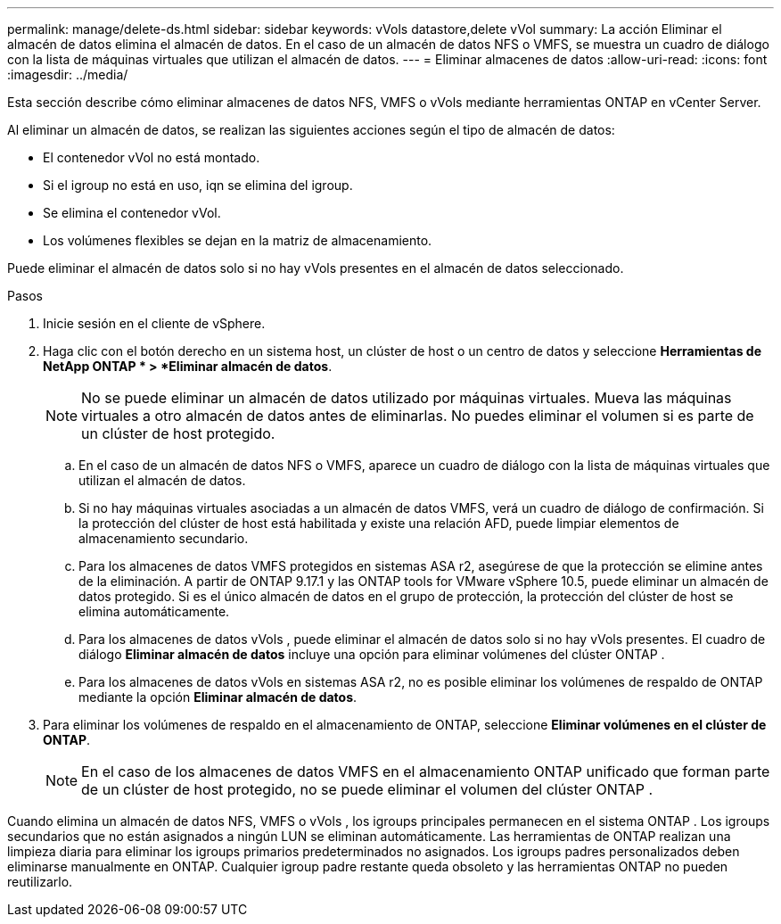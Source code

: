 ---
permalink: manage/delete-ds.html 
sidebar: sidebar 
keywords: vVols datastore,delete vVol 
summary: La acción Eliminar el almacén de datos elimina el almacén de datos. En el caso de un almacén de datos NFS o VMFS, se muestra un cuadro de diálogo con la lista de máquinas virtuales que utilizan el almacén de datos. 
---
= Eliminar almacenes de datos
:allow-uri-read: 
:icons: font
:imagesdir: ../media/


[role="lead"]
Esta sección describe cómo eliminar almacenes de datos NFS, VMFS o vVols mediante herramientas ONTAP en vCenter Server.

Al eliminar un almacén de datos, se realizan las siguientes acciones según el tipo de almacén de datos:

* El contenedor vVol no está montado.
* Si el igroup no está en uso, iqn se elimina del igroup.
* Se elimina el contenedor vVol.
* Los volúmenes flexibles se dejan en la matriz de almacenamiento.


Puede eliminar el almacén de datos solo si no hay vVols presentes en el almacén de datos seleccionado.

.Pasos
. Inicie sesión en el cliente de vSphere.
. Haga clic con el botón derecho en un sistema host, un clúster de host o un centro de datos y seleccione *Herramientas de NetApp ONTAP * > *Eliminar almacén de datos*.
+

NOTE: No se puede eliminar un almacén de datos utilizado por máquinas virtuales.  Mueva las máquinas virtuales a otro almacén de datos antes de eliminarlas.  No puedes eliminar el volumen si es parte de un clúster de host protegido.

+
.. En el caso de un almacén de datos NFS o VMFS, aparece un cuadro de diálogo con la lista de máquinas virtuales que utilizan el almacén de datos.
.. Si no hay máquinas virtuales asociadas a un almacén de datos VMFS, verá un cuadro de diálogo de confirmación.  Si la protección del clúster de host está habilitada y existe una relación AFD, puede limpiar elementos de almacenamiento secundario.
.. Para los almacenes de datos VMFS protegidos en sistemas ASA r2, asegúrese de que la protección se elimine antes de la eliminación.  A partir de ONTAP 9.17.1 y las ONTAP tools for VMware vSphere 10.5, puede eliminar un almacén de datos protegido.  Si es el único almacén de datos en el grupo de protección, la protección del clúster de host se elimina automáticamente.
.. Para los almacenes de datos vVols , puede eliminar el almacén de datos solo si no hay vVols presentes.  El cuadro de diálogo *Eliminar almacén de datos* incluye una opción para eliminar volúmenes del clúster ONTAP .
.. Para los almacenes de datos vVols en sistemas ASA r2, no es posible eliminar los volúmenes de respaldo de ONTAP mediante la opción *Eliminar almacén de datos*.


. Para eliminar los volúmenes de respaldo en el almacenamiento de ONTAP, seleccione *Eliminar volúmenes en el clúster de ONTAP*.
+

NOTE: En el caso de los almacenes de datos VMFS en el almacenamiento ONTAP unificado que forman parte de un clúster de host protegido, no se puede eliminar el volumen del clúster ONTAP .



Cuando elimina un almacén de datos NFS, VMFS o vVols , los igroups principales permanecen en el sistema ONTAP .  Los igroups secundarios que no están asignados a ningún LUN se eliminan automáticamente.  Las herramientas de ONTAP realizan una limpieza diaria para eliminar los igroups primarios predeterminados no asignados.  Los igroups padres personalizados deben eliminarse manualmente en ONTAP.  Cualquier igroup padre restante queda obsoleto y las herramientas ONTAP no pueden reutilizarlo.
